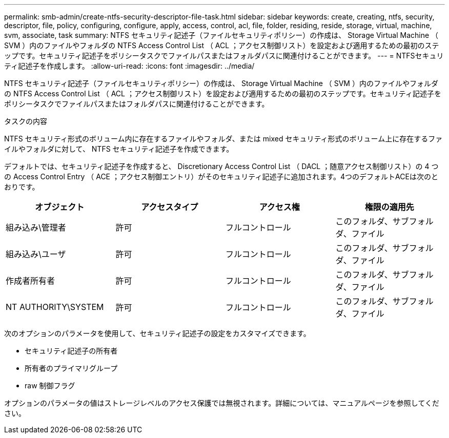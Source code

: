 ---
permalink: smb-admin/create-ntfs-security-descriptor-file-task.html 
sidebar: sidebar 
keywords: create, creating, ntfs, security, descriptor, file, policy, configuring, configure, apply, access, control, acl, file, folder, residing, reside, storage, virtual, machine, svm, associate, task 
summary: NTFS セキュリティ記述子（ファイルセキュリティポリシー）の作成は、 Storage Virtual Machine （ SVM ）内のファイルやフォルダの NTFS Access Control List （ ACL ；アクセス制御リスト）を設定および適用するための最初のステップです。セキュリティ記述子をポリシータスクでファイルパスまたはフォルダパスに関連付けることができます。 
---
= NTFSセキュリティ記述子を作成します。
:allow-uri-read: 
:icons: font
:imagesdir: ../media/


[role="lead"]
NTFS セキュリティ記述子（ファイルセキュリティポリシー）の作成は、 Storage Virtual Machine （ SVM ）内のファイルやフォルダの NTFS Access Control List （ ACL ；アクセス制御リスト）を設定および適用するための最初のステップです。セキュリティ記述子をポリシータスクでファイルパスまたはフォルダパスに関連付けることができます。

.タスクの内容
NTFS セキュリティ形式のボリューム内に存在するファイルやフォルダ、または mixed セキュリティ形式のボリューム上に存在するファイルやフォルダに対して、 NTFS セキュリティ記述子を作成できます。

デフォルトでは、セキュリティ記述子を作成すると、 Discretionary Access Control List （ DACL ；随意アクセス制御リスト）の 4 つの Access Control Entry （ ACE ；アクセス制御エントリ）がそのセキュリティ記述子に追加されます。4つのデフォルトACEは次のとおりです。

|===
| オブジェクト | アクセスタイプ | アクセス権 | 権限の適用先 


 a| 
組み込み\管理者
 a| 
許可
 a| 
フルコントロール
 a| 
このフォルダ、サブフォルダ、ファイル



 a| 
組み込み\ユーザ
 a| 
許可
 a| 
フルコントロール
 a| 
このフォルダ、サブフォルダ、ファイル



 a| 
作成者所有者
 a| 
許可
 a| 
フルコントロール
 a| 
このフォルダ、サブフォルダ、ファイル



 a| 
NT AUTHORITY\SYSTEM
 a| 
許可
 a| 
フルコントロール
 a| 
このフォルダ、サブフォルダ、ファイル

|===
次のオプションのパラメータを使用して、セキュリティ記述子の設定をカスタマイズできます。

* セキュリティ記述子の所有者
* 所有者のプライマリグループ
* raw 制御フラグ


オプションのパラメータの値はストレージレベルのアクセス保護では無視されます。詳細については、マニュアルページを参照してください。
